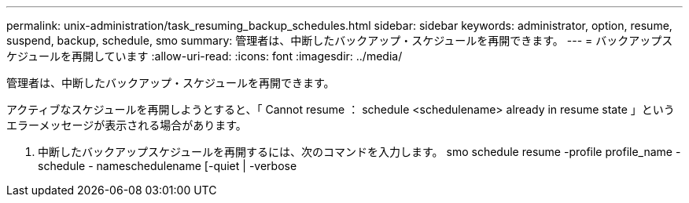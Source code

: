 ---
permalink: unix-administration/task_resuming_backup_schedules.html 
sidebar: sidebar 
keywords: administrator, option, resume, suspend, backup, schedule, smo 
summary: 管理者は、中断したバックアップ・スケジュールを再開できます。 
---
= バックアップスケジュールを再開しています
:allow-uri-read: 
:icons: font
:imagesdir: ../media/


[role="lead"]
管理者は、中断したバックアップ・スケジュールを再開できます。

アクティブなスケジュールを再開しようとすると、「 Cannot resume ： schedule <schedulename> already in resume state 」というエラーメッセージが表示される場合があります。

. 中断したバックアップスケジュールを再開するには、次のコマンドを入力します。 smo schedule resume -profile profile_name -schedule - nameschedulename [-quiet | -verbose


